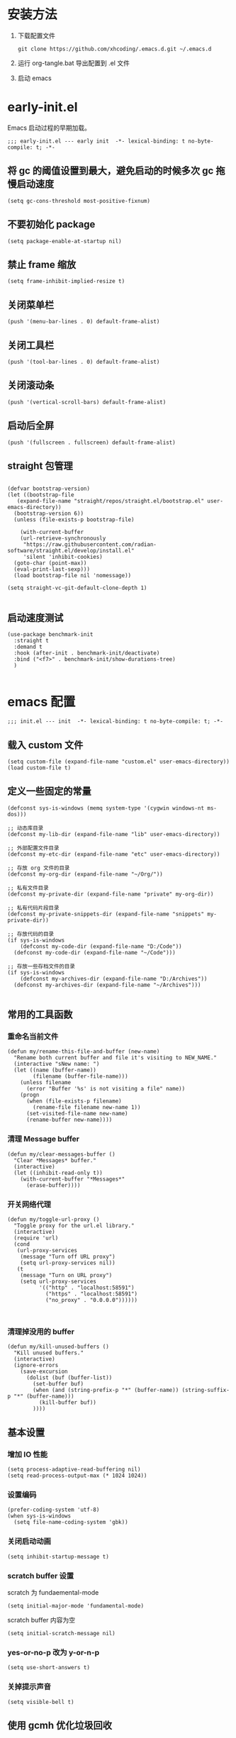 #+STARTUP: overview

* 安装方法

1. 下载配置文件
   #+begin_src shell
     git clone https://github.com/xhcoding/.emacs.d.git ~/.emacs.d
   #+end_src
2. 运行 org-tangle.bat 导出配置到 .el 文件

3. 启动 emacs

* early-init.el
:PROPERTIES:
:HEADER-ARGS: :tangle early-init.el
:END:

Emacs 启动过程的早期加载。

#+begin_src elisp
  ;;; early-init.el --- early init  -*- lexical-binding: t no-byte-compile: t; -*-
#+end_src

** 将 gc 的阈值设置到最大，避免启动的时候多次 gc 拖慢启动速度

#+begin_src elisp
  (setq gc-cons-threshold most-positive-fixnum)
#+end_src

** 不要初始化 package

#+begin_src elisp
  (setq package-enable-at-startup nil)
#+end_src

** 禁止 frame 缩放

#+begin_src elisp
  (setq frame-inhibit-implied-resize t)
#+end_src

** 关闭菜单栏

#+begin_src elisp
  (push '(menu-bar-lines . 0) default-frame-alist)
#+end_src

** 关闭工具栏

#+begin_src elisp
  (push '(tool-bar-lines . 0) default-frame-alist)
#+end_src

** 关闭滚动条

#+begin_src elisp
  (push '(vertical-scroll-bars) default-frame-alist)
#+end_src

** 启动后全屏

#+begin_src elisp
  (push '(fullscreen . fullscreen) default-frame-alist)
#+end_src

** straight 包管理

#+begin_src elisp

  (defvar bootstrap-version)
  (let ((bootstrap-file
	 (expand-file-name "straight/repos/straight.el/bootstrap.el" user-emacs-directory))
	(bootstrap-version 6))
    (unless (file-exists-p bootstrap-file)

      (with-current-buffer
	  (url-retrieve-synchronously
	   "https://raw.githubusercontent.com/radian-software/straight.el/develop/install.el"
	   'silent 'inhibit-cookies)
	(goto-char (point-max))
	(eval-print-last-sexp)))
    (load bootstrap-file nil 'nomessage))

  (setq straight-vc-git-default-clone-depth 1)

#+end_src

** 启动速度测试

#+begin_src elisp
(use-package benchmark-init
  :straight t
  :demand t
  :hook (after-init . benchmark-init/deactivate)
  :bind ("<f7>" . benchmark-init/show-durations-tree)
  )

#+end_src


* emacs 配置
:PROPERTIES:
:HEADER-ARGS: :tangle init.el
:END:

#+begin_src elisp
  ;;; init.el --- init  -*- lexical-binding: t no-byte-compile: t; -*-
#+end_src

** 载入 custom 文件

#+begin_src elisp
  (setq custom-file (expand-file-name "custom.el" user-emacs-directory))
  (load custom-file t)
#+end_src

** 定义一些固定的常量
#+begin_src elisp
  (defconst sys-is-windows (memq system-type '(cygwin windows-nt ms-dos)))

  ;; 动态库目录
  (defconst my-lib-dir (expand-file-name "lib" user-emacs-directory))

  ;; 外部配置文件目录
  (defconst my-etc-dir (expand-file-name "etc" user-emacs-directory))

  ;; 存放 org 文件的目录
  (defconst my-org-dir (expand-file-name "~/Org/"))

  ;; 私有文件目录
  (defconst my-private-dir (expand-file-name "private" my-org-dir))

  ;; 私有代码片段目录
  (defconst my-private-snippets-dir (expand-file-name "snippets" my-private-dir))

  ;; 存放代码的目录
  (if sys-is-windows
      (defconst my-code-dir (expand-file-name "D:/Code"))
    (defconst my-code-dir (expand-file-name "~/Code")))

  ;; 存放一些存档文件的目录
  (if sys-is-windows
      (defconst my-archives-dir (expand-file-name "D:/Archives"))
    (defconst my-archives-dir (expand-file-name "~/Archives")))

#+end_src

** 常用的工具函数

*** 重命名当前文件

#+begin_src elisp
  (defun my/rename-this-file-and-buffer (new-name)
    "Rename both current buffer and file it's visiting to NEW_NAME."
    (interactive "sNew name: ")
    (let ((name (buffer-name))
          (filename (buffer-file-name)))
      (unless filename
        (error "Buffer '%s' is not visiting a file" name))
      (progn
        (when (file-exists-p filename)
          (rename-file filename new-name 1))
        (set-visited-file-name new-name)
        (rename-buffer new-name))))
#+end_src

*** 清理 Message buffer

#+begin_src elisp
  (defun my/clear-messages-buffer ()
    "Clear *Messages* buffer."
    (interactive)
    (let ((inhibit-read-only t))
      (with-current-buffer "*Messages*"
        (erase-buffer))))
#+end_src

*** 开关网络代理

#+begin_src elisp
  (defun my/toggle-url-proxy ()
    "Toggle proxy for the url.el library."
    (interactive)
    (require 'url)
    (cond
     (url-proxy-services
      (message "Turn off URL proxy")
      (setq url-proxy-services nil))
     (t
      (message "Turn on URL proxy")
      (setq url-proxy-services
            '(("http" . "localhost:58591")
              ("https" . "localhost:58591")
              ("no_proxy" . "0.0.0.0"))))))


#+end_src

*** 清理掉没用的 buffer

#+begin_src elisp
  (defun my/kill-unused-buffers ()
    "Kill unused buffers."
    (interactive)
    (ignore-errors
      (save-excursion
        (dolist (buf (buffer-list))
          (set-buffer buf)
          (when (and (string-prefix-p "*" (buffer-name)) (string-suffix-p "*" (buffer-name)))
            (kill-buffer buf))
          ))))
#+end_src

** 基本设置

*** 增加 IO 性能

#+begin_src elisp
  (setq process-adaptive-read-buffering nil)
  (setq read-process-output-max (* 1024 1024))
#+end_src

*** 设置编码

#+begin_src elisp
  (prefer-coding-system 'utf-8)
  (when sys-is-windows
    (setq file-name-coding-system 'gbk))
#+end_src

*** 关闭启动动画

#+begin_src elisp
  (setq inhibit-startup-message t)
#+end_src

*** scratch buffer 设置

scratch 为 fundaemental-mode

#+begin_src elisp
(setq initial-major-mode 'fundamental-mode)
#+end_src

scratch buffer 内容为空

#+begin_src elisp
  (setq initial-scratch-message nil)
#+end_src

*** yes-or-no-p 改为 y-or-n-p

#+begin_src elisp
  (setq use-short-answers t)
#+end_src

*** 关掉提示声音

#+begin_src elisp
  (setq visible-bell t)
#+end_src

** 使用 gcmh 优化垃圾回收

#+begin_src elisp
  (use-package gcmh
    :straight t
    :hook (emacs-startup . gcmh-mode)
    :init
    (setq gcmh-idle-delay 'auto
	  gcmh-auto-idle-delay-factor 10
	  gcmh-high-cons-threshold 33554432)) ; 32MB
#+end_src

** 自动保存 buffer
ref: https://github.com/manateelazycat/auto-save

#+begin_src elisp
  (use-package auto-save
    :straight (auto-save :type git :host github :repo "manateelazycat/auto-save")
    :defer 3
    :init
    ;; 关闭 emacs 默认的自动备份
    (setq make-backup-files nil)
    ;; 关闭 emacs 默认的 自动保存
    (setq auto-save-default nil)
    :config
    (setq auto-save-silent t)
    (auto-save-enable)
    )


#+end_src

** rime 输入法

#+begin_src elisp
  (use-package rime
    :straight t
    :defer t
    :init
    (setq rime--module-path
	  (expand-file-name (concat "librime-emacs" module-file-suffix) my-lib-dir))
    (when sys-is-windows
      (setq rime-share-data-dir (expand-file-name "rime-data" my-etc-dir)))

    (defun my-*require-rime(&rest _)
      "Require rime when toggle-input-method."
      (unless (featurep 'rime)
	(require 'rime)))

    (advice-add 'toggle-input-method :before #'my-*require-rime)

    :custom
    (default-input-method "rime")
    (rime-show-candidate 'posframe)
    (rime-user-data-dir (expand-file-name "rime-user" my-etc-dir))

    :config
    (setq
     rime-disable-predicates '(meow-normal-mode-p
			       meow-motion-mode-p
			       meow-keypad-mode-p))
    )

#+end_src

** 字体和主题

#+begin_src elisp
  (set-face-attribute 'default nil :font "Cascadia Code PL" :height 120)

  (set-fontset-font t 'emoji (font-spec :family "Segoe UI Symbol"))

  (set-fontset-font t 'chinese-gbk (font-spec :family "微软雅黑"))


  (use-package modus-themes
    :straight t
    :config
    (load-theme 'modus-operandi :no-confirm))

#+end_src

** 图标字体安装

#+begin_src elisp
    (use-package all-the-icons
      :straight t)

#+end_src

** modeline 设置

#+begin_src elisp
  (use-package doom-modeline
    :straight t
    :config (doom-modeline-mode +1))

#+end_src

** 读取最近文件

#+begin_src elisp
  (use-package recentf
    :ensure nil
    :commands (recentf-open-files)
    :hook (after-init . recentf-mode)
    :init (setq recentf-max-saved-items 500
                recentf-exclude
                '("\\.?cache" ".cask" "url" "COMMIT_EDITMSG\\'" "bookmarks"
                  "\\.\\(?:gz\\|gif\\|svg\\|png\\|jpe?g\\|bmp\\|xpm\\)$"
                  "\\.?ido\\.last$" "\\.revive$" "/G?TAGS$" "/.elfeed/"
                  "^/tmp/" "^/var/folders/.+$" ; "^/ssh:"
                  (lambda (file) (file-in-directory-p file package-user-dir))))
    :config
    (push (expand-file-name recentf-save-file) recentf-exclude))

#+end_src

** 更方便的弹出窗口

#+begin_src elisp
  (use-package popper
    :straight t
    :hook (emacs-startup . popper-mode)
    :init
    (setq popper-reference-buffers
	  '(
	    help-mode
	    rustic-cargo-run-mode
	    lsp-bridge-ref-mode
	    ))
    :config

    (with-no-warnings
      (defun my-popper-fit-window-height (win)
	"Determine the height of popup window WIN by fitting it to the buffer's content."
	(fit-window-to-buffer
	 win
	 (floor (frame-height) 3)
	 (floor (frame-height) 3)))
      (setq popper-window-height #'my-popper-fit-window-height)

      (defun popper-close-window-hack (&rest _)
	"Close popper window via `C-g'."
	;; `C-g' can deactivate region
	(when (and (called-interactively-p 'interactive)
		   (not (region-active-p))
		   popper-open-popup-alist)
	  (let ((window (caar popper-open-popup-alist)))
	    (when (window-live-p window)
	      (delete-window window)))))
      (advice-add #'keyboard-quit :before #'popper-close-window-hack))
    )


#+end_src

** 自动同步外部文件改变

#+begin_src elisp
  (use-package autorevert
    :ensure nil
    :config
    (global-auto-revert-mode +1))

#+end_src

** minibuffer 补全及增强

#+begin_src elisp
  (use-package orderless
    :straight t
    :custom (completion-styles '(orderless)))

  (use-package vertico
    :straight t
    :config
    (vertico-mode +1))

  (use-package marginalia
    :straight t
    :config
    (marginalia-mode +1))

  (use-package consult
    :straight t
    :commands (consult-customize)
    :init
    (consult-customize
     consult-ripgrep consult-git-grep consult-grep
     consult-bookmark consult-recent-file
     consult--source-bookmark consult--source-recent-file
     :preview-key (kbd "M-."))
    :config
    (when sys-is-windows
      (add-to-list 'process-coding-system-alist '("es" gbk . gbk))
      (add-to-list 'process-coding-system-alist '("explorer" gbk . gbk))
      (setq consult-locate-args (encode-coding-string "es.exe -i -p -r" 'gbk)))

    (defun consult--fd-builder (input)
      (pcase-let* ((`(,arg . ,opts) (consult--command-split input))
		   (`(,re . ,hl) (funcall consult--regexp-compiler
					  arg 'extended t)))
	(when re
	  (list :command (append
			  (list "fd"
				"--color=never" "--full-path"
				(consult--join-regexps re 'extended))
			  opts)
		:highlight hl))))

    (defun consult-fd (&optional dir initial)
      (interactive "P")
      (let* ((prompt-dir (consult--directory-prompt "Fd" dir))
	     (default-directory (cdr prompt-dir)))
	(find-file (consult--find (car prompt-dir) #'consult--fd-builder initial))))
    )
#+end_src

** 代码片段

#+begin_src elisp
  (use-package yasnippet
    :straight t
    :defer t
    :config
    (add-to-list 'yas-snippet-dirs my-private-snippets-dir)
    (yas-reload-all))

#+end_src

** lsp-bridge 代码补全

#+begin_src elisp

  (use-package markdown-mode
    :straight t
    :defer t)

  (use-package lsp-bridge
    :straight (lsp-bridge :type git :host github :repo "manateelazycat/lsp-bridge"
			  :files ("*")
			  :build nil)
    :defer t
    :hook ((lsp-bridge-mode . my-lsp-bridge--remap-xref))
    :init

    ;; 手动添加到 load-path
    (add-to-list 'load-path (straight--repos-dir "lsp-bridge"))

    (setq lsp-bridge-org-babel-lang-list nil)

    ;; https://tecosaur.github.io/emacs-config/config.html#lsp-support-src
    (cl-defmacro my-lsp-org-babel-enable (lang)
      "Support LANG in org source code block."
      (cl-check-type lang string)
      (let* ((edit-pre (intern (format "org-babel-edit-prep:%s" lang)))
	     (intern-pre (intern (format "lsp--%s" (symbol-name edit-pre)))))
	`(progn
	   (defun ,intern-pre (info)
	     (let ((file-name (->> info caddr (alist-get :file))))
	       (unless file-name
		 (setq file-name (expand-file-name "OrgBabel/org-src-babel" my-code-dir))
		 (write-region (point-min) (point-max) file-name))
	       (setq buffer-file-name file-name)
	       (lsp-bridge-mode 1)))
	   (put ',intern-pre 'function-documentation
		(format "Enable lsp-bridge-mode in the buffer of org source block (%s)."
			(upcase ,lang)))
	   (if (fboundp ',edit-pre)
	       (advice-add ',edit-pre :after ',intern-pre)
	     (progn
	       (defun ,edit-pre (info)
		 (,intern-pre info))
	       (put ',edit-pre 'function-documentation
		    (format "Prepare local buffer environment for org source block (%s)."
			    (upcase ,lang))))))))

    (with-eval-after-load 'org
      (dolist (lang '("c" "cpp" "python" "rust"))
	(eval `(my-lsp-org-babel-enable ,lang))))


    :config
    (defun lsp-bridge-get-custom-server-json (project-path file-path)
      (let ((ext (file-name-extension file-path)))
	(cond ((member ext '("c" "cpp" "h" "hpp" "cc"))
	       (expand-file-name  "lsp-bridge/clangd" user-emacs-directory))
	      (t nil)
	      )))

    (setq lsp-bridge-get-single-lang-server-by-project #'lsp-bridge-get-custom-server-json)

    (setq acm-enable-tabnine nil
	  acm-enable-quick-access t
	  lsp-bridge-enable-hover-diagnostic t)

    (defun my-lsp-bridge--remap-xref()
      "Remap xref key bind when lsp-bridge-mode enable."
      (unless (eq major-mode 'emacs-lisp-mode)
	(local-set-key (kbd "M-.") #'lsp-bridge-find-def)
	(local-set-key (kbd "M-?") #'lsp-bridge-find-references)
	(local-set-key (kbd "M-,") #'lsp-bridge-find-def-return)
	))
    )
#+end_src

启动 lsp-bridge

#+begin_src elisp
  (defun my-enable-lsp-bridge()
    "Enable lsp bridge mode."
    (require 'yasnippet)
    (yas-minor-mode)
    (require 'lsp-bridge)
    (lsp-bridge-mode))


  (add-hook 'emacs-lisp-mode-hook #'my-enable-lsp-bridge)
#+end_src

** 输入成对括号

#+begin_src elisp
  (use-package elec-pair
    :ensure nil
    :hook (after-init . electric-pair-mode)
    :init (setq electric-pair-inhibit-predicate 'electric-pair-conservative-inhibit))
#+end_src

** 注释代码

#+begin_src elisp
  (use-package evil-nerd-commenter
    :straight t
    :bind ("C-/" . evilnc-comment-or-uncomment-lines))
#+end_src

** magit

#+begin_src elisp
  (use-package magit
    :straight t
    :bind ("C-x g" . magit-status)
    :config
    (when sys-is-windows
      (setenv "GIT_ASKPASS" "git-gui--askpass")))

  (use-package ssh-agency
    :straight t
    :after magit)
#+end_src

** 启用 treesit

#+begin_src elisp
  (setq major-mode-remap-alist
		'((c-mode          . c-ts-mode)
		  (c++-mode        . c++-ts-mode)
		  (cmake-mode      . cmake-ts-mode)
		  (conf-toml-mode  . toml-ts-mode)
		  (csharp-mode     . csharp-ts-mode)
		  (css-mode        . css-ts-mode)
		  (dockerfile-mode . dockerfile-ts-mode)
		  (go-mode         . go-ts-mode)
		  (java-mode       . java-ts-mode)
		  (json-mode       . json-ts-mode)
		  (js-json-mode    . json-ts-mode)
		  (js-mode         . js-ts-mode)
		  (python-mode     . python-ts-mode)
		  (rust-mode       . rust-ts-mode)
		  (sh-mode         . bash-ts-mode)
		  (typescript-mode . typescript-ts-mode)))
#+end_src

** C 开发配置

#+begin_src elisp
  (use-package c-ts-mode
    :ensure nil
    :hook (c++-ts-mode . my-enable-cc-dev)
    :custom
    (c-ts-mode-indent-offset  4)
    :config
    (defun my-enable-cc-dev()
      (setq-local lsp-bridge-completion-hide-characters '(";" "(" ")" "[" "]" "{" "}" "," "\""))
      (my-enable-lsp-bridge)
      )
    )
#+end_src

** json mode

#+begin_src elisp
  (use-package json-js-mode
    :defer t
    :ensure nil
    :custom
    (json-ts-mode-indent-offset 4))
#+end_src

** dap-mode 配置

#+begin_src elisp
  (use-package dap-mode
    :straight t
    :defer t
    :config

    ;; fix runInTerminal
    (defun dap--start-process (debug-session parsed-msg)
      (-let* (((&hash "arguments" (&hash? "args" "cwd" "title" "kind") "seq")
	       parsed-msg)
	      (default-directory cwd)
	      (command-to-run (combine-and-quote-strings args " "))
	      (kind (or kind dap-default-terminal-kind)))
	(or
	 (when (string= kind "external")
	   (let* ((name (or title (concat (dap--debug-session-name debug-session)
					  "- terminal")))
		  (terminal-argv
		   (cl-loop for part in dap-external-terminal collect
			    (->> part (s-replace "{display}" name)
				 (s-replace "{command}" command-to-run)))))
	     (when
		 (condition-case-unless-debug err
		     (progn (apply #'start-process name name terminal-argv) t)
		   (error (lsp--warn
			   "dap-debug: failed to start external
  terminal: %S (launch command was: \"%s\"). Set
  `dap-external-terminal' to the correct value or install the
  terminal configured (probably xterm)."
			   (error-message-string err)
			   (mapconcat #'shell-quote-argument terminal-argv " "))
			  ;; we did *not* succeed; use the integrated terminal
			  ;; instead
			  nil))
	       ;; NOTE: we cannot know the process id of the started
	       ;; application.
	       (dap--send-message (dap--make-success-response
				   seq "runInTerminal" (make-hash-table :test 'equal))
				  ;; NOTE: assuming that the terminal starts the
				  ;; application without another subshell
				  (dap--resp-handler) debug-session)
	       ;; success; don't use the integrated terminal
	       t)))
	 ;; integrated terminal *or* the external terminal could not be executed
	 ;; (file error).
	 (when (or (string= kind "integrated") (string= kind "external"))
	   (funcall dap-internal-terminal command-to-run title debug-session)
	   ;; NOTE: we don't know the PID of the shell that ran the process and we
	   ;; don't know the PID of the started process.
	   (dap--send-message (dap--make-success-response seq "runInTerminal" (make-hash-table :test 'equal))
			      (dap--resp-handler) debug-session)
	   ;; success
	   t)
	 (dap--send-message (dap--make-error-response
			     seq "runInTerminal" nil
			     (format "unknown terminal kind %s" kind))
			    (dap--resp-handler) debug-session))))

      ;; codelldb
    (require 'dap-codelldb)

    (defun my-dap--get-program-from-cargo-config(conf)
      "Get program from cargo config."
      (when-let* ((cwd (plist-get conf :cwd))
		  (cargo (plist-get conf :cargo))
		  (args (plist-get cargo :args)))
	(let* ((default-directory cwd)
	       (command (format "cargo %s --message-format=json" (mapconcat 'identity args " ")))
	       (output (shell-command-to-string command))
	       (lines (split-string output "\n"))
	       (msg)
	       (artifacts))
	  (dolist (line lines)
	    (setq msg (ignore-errors (json-parse-string line)))
	    (when (and msg (string-equal (gethash "reason" msg) "compiler-artifact"))
	      (let* ((target (gethash "target" msg))
		     (is-binary (member "bin" (append (gethash "crate_types" target) nil)))
		     (kind (gethash "kind" target))
		     (is-build-script (member "custom-build" (append kind nil)))
		     (profile-test (gethash "test" (gethash "profile" msg)))
		     (name (gethash "name" target))
		     (executable (gethash "executable" msg)))
		(when (or (and is-binary (not is-build-script)) profile-test)
		  (push `(:filename ,executable :name ,name :kind ,(aref kind 0)) artifacts)))))

	  (let* ((filter (plist-get cargo :filter))
		 (filter-name (plist-get filter :name))
		 (filter-kind (plist-get filter :kind))
		 (filtered-artifacts))
	    (if (not (and filter filter-name filter-kind))
		(setq filtered-artifacts (copy-tree artifacts))
	      (dolist (artifact artifacts)
		(when (and (string= filter-name (plist-get artifact :name))
			   (string= filter-kind (plist-get artifact :kind))
			   )
		  (push artifact filtered-artifacts)
		  )))
	    (if (length= filtered-artifacts 1)
		(plist-get (car filtered-artifacts) :filename)
	      (message "Cargo artifact error, check launch.json.")
	      nil)))))

    (defun my-dap--get-codelldb-params (conf)
      ""
      (let ((params (make-hash-table :test 'equal)))
	(puthash "evaluateForHovers" 't params)
	(puthash "commandCompletions" 't params)
	(when (plist-get conf :cargo)
	  (puthash "sourceLanguages" (vector "rust") params)
	  )
	(json-encode (json-encode params))))

    (defun dap-codelldb--populate-lldb (conf)
      "Populate CONF with the required arguments."
      (let ((debug-port (dap--find-available-port)))
	(-> conf
	    (dap--put-if-absent :type "lldb")
	    (dap--put-if-absent :host "localhost")
	    (dap--put-if-absent :debugServer debug-port)
	    (dap--put-if-absent :program-to-start
				(format "%s --port %s --params %s"
					dap-codelldb-debug-program
					debug-port
					(my-dap--get-codelldb-params conf)
					))
	    (dap--put-if-absent :cwd default-directory)
	    (dap--put-if-absent :program (or (my-dap--get-program-from-cargo-config conf) (expand-file-name (read-file-name "Select file to debug: "))))
	    )))

    (dap-register-debug-provider "lldb" 'dap-codelldb--populate-lldb)

    (add-hook 'dap-stopped-hook
	      (lambda (arg) (call-interactively #'dap-hydra)))

    (dap-auto-configure-mode +1)
    )

#+end_src

** org mode 配置

#+begin_src elisp
  (use-package org
    :defer t
    :ensure nil
    :config
    (require 'org-tempo)
    )
#+end_src
** 按键提示

#+begin_src elisp
  (use-package which-key
    :straight t
    :hook (after-init . which-key-mode))
#+end_src

** 卸载默认的键绑定

ref: https://github.com/manateelazycat/lazy-load

#+begin_src elisp
  (defun lazy-load-unset-keys (key-list &optional keymap)
    "This function is to little type when unset key binding.
  `KEYMAP' is add keymap for some binding, default is `current-global-map'
  `KEY-LIST' is list contain key."
    (let (key)
      (or keymap (setq keymap (current-global-map)))
      (dolist (key key-list)
	(cond ((stringp key) (setq key (read-kbd-macro (concat key))))
	      ((vectorp key) nil)
	      (t (signal 'wrong-type-argument (list 'array key))))
	(define-key keymap key nil))))

  (lazy-load-unset-keys
   '("C-s"
     "C-x b"
     ))
#+end_src

** meow 模式编辑

#+begin_src elisp
  (use-package meow
    :straight t
    :demand t
    :hook (after-init . meow-global-mode)
    :config
    (setq meow-cheatsheet-layout meow-cheatsheet-layout-qwerty)

    (setq meow-char-thing-table
	  '((?r . round)
	    (?s . string)))

    (setq meow-use-clipboard t)

    (meow-leader-define-key
     ;; Use SPC (0-9) for digit arguments.
     '("1" . meow-digit-argument)
     '("2" . meow-digit-argument)
     '("3" . meow-digit-argument)
     '("4" . meow-digit-argument)
     '("5" . meow-digit-argument)
     '("6" . meow-digit-argument)
     '("7" . meow-digit-argument)
     '("8" . meow-digit-argument)
     '("9" . meow-digit-argument)
     '("0" . meow-digit-argument)
     '("?" . meow-cheatsheet)

     '("f" . consult-fd)
     '("b" . consult-buffer)
     '("r" . consult-ripgrep)
     '("s" . consult-line)
     )

    (meow-normal-define-key
     ;; char move
     '("j" . meow-next)
     '("J" . meow-next-expand)
     '("k" . meow-prev)
     '("K" . meow-prev-expand)
     '("l" . meow-right)
     '("L" . meow-right-expand)
     '("h" . meow-left)
     '("H" . meow-left-expand)

     ;; word move
     '("e" . meow-next-word)
     '("E" . meow-next-symbol)
     '("b" . meow-back-word)
     '("B" . meow-back-symbol)

     ;; line move
     '("x" . meow-line)
     '("X" . meow-goto-line)

     ;; thing move
     '("," . meow-inner-of-thing)
     '("." . meow-bounds-of-thing)
     '("[" . meow-beginning-of-thing)
     '("]" . meow-end-of-thing)
     '("o" . meow-block)
     '("O" . meow-to-block)

     ;; jump
     '("n" . meow-search)
     '("f" . meow-find)
     '("v" . meow-visit)

     ;; action
     '("i" . meow-insert)
     '("I" . meow-open-above)
     '("a" . meow-append)
     '("A" . meow-open-below)
     '("y" . meow-save)
     '("Y" . meow-sync-grab)
     '("c" . meow-change)
     '("r" . meow-replace)
     '("R" . meow-swap-grab)
     '("p" . meow-yank)
     '("s" . meow-kill)
     '("d" . meow-delete)
     '("D" . meow-backward-delete)
     '("G" . meow-grab)
     '("m" . meow-join)
     '("t" . meow-till)
     '("u" . undo)
     '("U" . meow-undo)
     '("w" . meow-mark-word)
     '("W" . meow-mark-symbol)
     '("z" . meow-pop-selection)

     ;; others
     '("0" . meow-expand-0)
     '("9" . meow-expand-9)
     '("8" . meow-expand-8)
     '("7" . meow-expand-7)
     '("6" . meow-expand-6)
     '("5" . meow-expand-5)
     '("4" . meow-expand-4)
     '("3" . meow-expand-3)
     '("2" . meow-expand-2)
     '("1" . meow-expand-1)
     '("-" . negative-argument)
     '(";" . meow-reverse)
     '("g" . meow-cancel-selection)
     '("q" . meow-quit)
     '("'" . repeat)
     '("<escape>" . ignore)
     )
    )
#+end_src

** 启动 emacs server

#+begin_src elisp
  (setq server-name "emacs-server-file")
  (ignore-errors
    (server-start))
#+end_src

** 将输入法切换到英文

#+begin_src elisp
  (when sys-is-windows
    (start-process "im-select" nil "im-select" "1033"))
#+end_src
